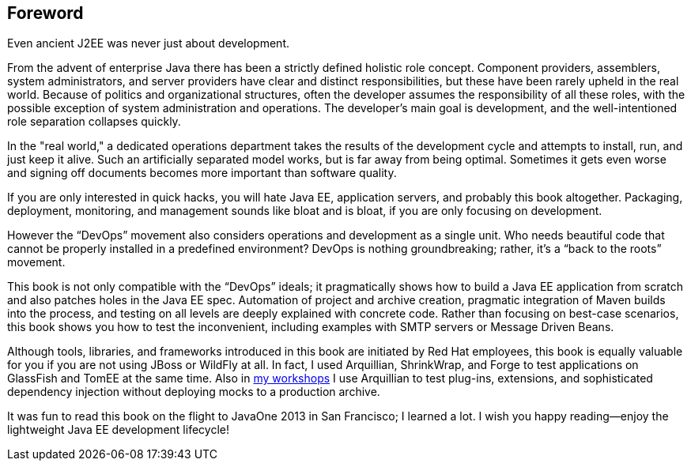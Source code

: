 [preface]
[au="Adam Bien", auaffil=" http://adam-bien.com"]
== Foreword

Even ancient J2EE was never just about development. 

From the advent of enterprise Java there has been a strictly defined holistic role concept.  Component providers, assemblers, system administrators, and server providers have clear and distinct responsibilities, but these have been rarely upheld in the real world.  Because of politics and organizational structures, often the developer assumes the responsibility of all these roles, with the possible exception of system administration and operations.  The developer’s main goal is development, and the well-intentioned role separation collapses quickly.

In the "real world," a dedicated operations department takes the results of the development cycle and attempts to install, run, and just keep it alive. 
Such an artificially separated model works, but is far away from being optimal. Sometimes it gets even worse and signing off documents becomes more important than software quality.

If you are only interested in quick hacks, you will hate Java EE, application servers, and probably this book altogether. Packaging, deployment, monitoring, and management sounds like bloat and is bloat, if you are only focusing on development.

However the “DevOps” movement also considers operations and development as a single unit.  Who needs beautiful code that cannot be properly installed in a predefined environment?  DevOps is nothing groundbreaking; rather, it's a “back to the roots” movement.

This book is not only compatible with the “DevOps” ideals; it pragmatically shows how to build a Java EE application from scratch and also patches holes in the Java EE spec. Automation of project and archive creation, pragmatic integration of Maven builds into the process, and testing on all levels are deeply explained with concrete code. Rather than focusing on best-case scenarios, this book shows you  how to test the inconvenient, including examples with SMTP servers or Message Driven Beans.

Although tools, libraries, and frameworks introduced in this book are initiated by Red Hat employees, this book is equally valuable for you if you are not using JBoss or WildFly at all.  In fact, I used Arquillian, ShrinkWrap, and Forge to test applications on GlassFish and TomEE at the same time.  Also in http://airhacks.com[my workshops] I use Arquillian to test plug-ins, extensions, and sophisticated dependency injection without deploying mocks to a production archive. 

It was fun to read this book on the flight to JavaOne 2013 in San Francisco; I learned a lot.  I wish you happy reading--enjoy the lightweight Java EE development lifecycle!

